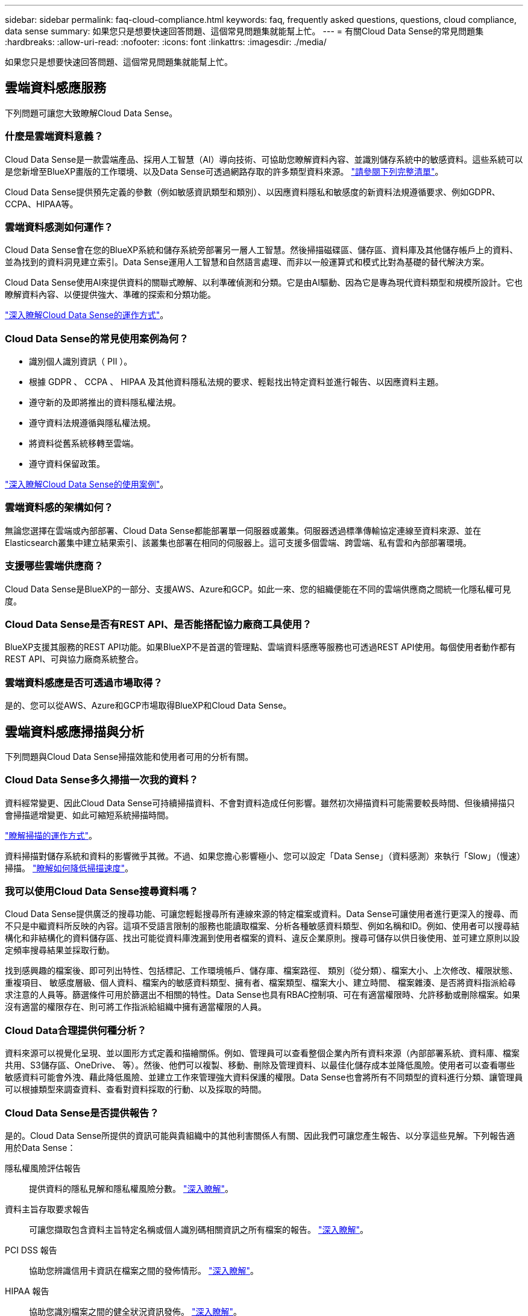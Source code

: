 ---
sidebar: sidebar 
permalink: faq-cloud-compliance.html 
keywords: faq, frequently asked questions, questions, cloud compliance, data sense 
summary: 如果您只是想要快速回答問題、這個常見問題集就能幫上忙。 
---
= 有關Cloud Data Sense的常見問題集
:hardbreaks:
:allow-uri-read: 
:nofooter: 
:icons: font
:linkattrs: 
:imagesdir: ./media/


[role="lead"]
如果您只是想要快速回答問題、這個常見問題集就能幫上忙。



== 雲端資料感應服務

下列問題可讓您大致瞭解Cloud Data Sense。



=== 什麼是雲端資料意義？

Cloud Data Sense是一款雲端產品、採用人工智慧（AI）導向技術、可協助您瞭解資料內容、並識別儲存系統中的敏感資料。這些系統可以是您新增至BlueXP畫版的工作環境、以及Data Sense可透過網路存取的許多類型資料來源。 link:faq-cloud-compliance.html#what-sources-of-data-can-be-scanned-with-data-sense["請參閱下列完整清單"]。

Cloud Data Sense提供預先定義的參數（例如敏感資訊類型和類別）、以因應資料隱私和敏感度的新資料法規遵循要求、例如GDPR、CCPA、HIPAA等。



=== 雲端資料感測如何運作？

Cloud Data Sense會在您的BlueXP系統和儲存系統旁部署另一層人工智慧。然後掃描磁碟區、儲存區、資料庫及其他儲存帳戶上的資料、並為找到的資料洞見建立索引。Data Sense運用人工智慧和自然語言處理、而非以一般運算式和模式比對為基礎的替代解決方案。

Cloud Data Sense使用AI來提供資料的關聯式瞭解、以利準確偵測和分類。它是由AI驅動、因為它是專為現代資料類型和規模所設計。它也瞭解資料內容、以便提供強大、準確的探索和分類功能。

link:concept-cloud-compliance.html["深入瞭解Cloud Data Sense的運作方式"^]。



=== Cloud Data Sense的常見使用案例為何？

* 識別個人識別資訊（ PII ）。
* 根據 GDPR 、 CCPA 、 HIPAA 及其他資料隱私法規的要求、輕鬆找出特定資料並進行報告、以因應資料主題。
* 遵守新的及即將推出的資料隱私權法規。
* 遵守資料法規遵循與隱私權法規。
* 將資料從舊系統移轉至雲端。
* 遵守資料保留政策。


https://bluexp.netapp.com/netapp-cloud-data-sense["深入瞭解Cloud Data Sense的使用案例"^]。



=== 雲端資料感的架構如何？

無論您選擇在雲端或內部部署、Cloud Data Sense都能部署單一伺服器或叢集。伺服器透過標準傳輸協定連線至資料來源、並在Elasticsearch叢集中建立結果索引、該叢集也部署在相同的伺服器上。這可支援多個雲端、跨雲端、私有雲和內部部署環境。



=== 支援哪些雲端供應商？

Cloud Data Sense是BlueXP的一部分、支援AWS、Azure和GCP。如此一來、您的組織便能在不同的雲端供應商之間統一化隱私權可見度。



=== Cloud Data Sense是否有REST API、是否能搭配協力廠商工具使用？

BlueXP支援其服務的REST API功能。如果BlueXP不是首選的管理點、雲端資料感應等服務也可透過REST API使用。每個使用者動作都有REST API、可與協力廠商系統整合。



=== 雲端資料感應是否可透過市場取得？

是的、您可以從AWS、Azure和GCP市場取得BlueXP和Cloud Data Sense。



== 雲端資料感應掃描與分析

下列問題與Cloud Data Sense掃描效能和使用者可用的分析有關。



=== Cloud Data Sense多久掃描一次我的資料？

資料經常變更、因此Cloud Data Sense可持續掃描資料、不會對資料造成任何影響。雖然初次掃描資料可能需要較長時間、但後續掃描只會掃描遞增變更、如此可縮短系統掃描時間。

link:concept-cloud-compliance.html#how-scans-work["瞭解掃描的運作方式"]。

資料掃描對儲存系統和資料的影響微乎其微。不過、如果您擔心影響極小、您可以設定「Data Sense」（資料感測）來執行「Slow」（慢速）掃描。 link:task-reduce-scan-speed.html["瞭解如何降低掃描速度"]。



=== 我可以使用Cloud Data Sense搜尋資料嗎？

Cloud Data Sense提供廣泛的搜尋功能、可讓您輕鬆搜尋所有連線來源的特定檔案或資料。Data Sense可讓使用者進行更深入的搜尋、而不只是中繼資料所反映的內容。這項不受語言限制的服務也能讀取檔案、分析各種敏感資料類型、例如名稱和ID。例如、使用者可以搜尋結構化和非結構化的資料儲存區、找出可能從資料庫洩漏到使用者檔案的資料、違反企業原則。搜尋可儲存以供日後使用、並可建立原則以設定頻率搜尋結果並採取行動。

找到感興趣的檔案後、即可列出特性、包括標記、工作環境帳戶、儲存庫、檔案路徑、 類別（從分類）、檔案大小、上次修改、權限狀態、重複項目、 敏感度層級、個人資料、檔案內的敏感資料類型、擁有者、檔案類型、檔案大小、建立時間、 檔案雜湊、是否將資料指派給尋求注意的人員等。篩選條件可用於篩選出不相關的特性。Data Sense也具有RBAC控制項、可在有適當權限時、允許移動或刪除檔案。如果沒有適當的權限存在、則可將工作指派給組織中擁有適當權限的人員。



=== Cloud Data合理提供何種分析？

資料來源可以視覺化呈現、並以圖形方式定義和描繪關係。例如、管理員可以查看整個企業內所有資料來源（內部部署系統、資料庫、檔案共用、S3儲存區、OneDrive、 等）。然後、他們可以複製、移動、刪除及管理資料、以最佳化儲存成本並降低風險。使用者可以查看哪些敏感資料可能會外洩、藉此降低風險、並建立工作來管理強大資料保護的權限。Data Sense也會將所有不同類型的資料進行分類、讓管理員可以根據類型來調查資料、查看對資料採取的行動、以及採取的時間。



=== Cloud Data Sense是否提供報告？

是的。Cloud Data Sense所提供的資訊可能與貴組織中的其他利害關係人有關、因此我們可讓您產生報告、以分享這些見解。下列報告適用於Data Sense：

隱私權風險評估報告:: 提供資料的隱私見解和隱私權風險分數。 link:task-generating-compliance-reports.html#privacy-risk-assessment-report["深入瞭解"^]。
資料主旨存取要求報告:: 可讓您擷取包含資料主旨特定名稱或個人識別碼相關資訊之所有檔案的報告。 link:task-generating-compliance-reports.html#what-is-a-data-subject-access-request["深入瞭解"^]。
PCI DSS 報告:: 協助您辨識信用卡資訊在檔案之間的發佈情形。 link:task-generating-compliance-reports.html#pci-dss-report["深入瞭解"^]。
HIPAA 報告:: 協助您識別檔案之間的健全狀況資訊發佈。 link:task-generating-compliance-reports.html#hipaa-report["深入瞭解"^]。
資料對應報告:: 提供有關工作環境中檔案大小和數量的資訊。這包括使用容量、資料存留時間、資料大小和檔案類型。 link:task-controlling-governance-data.html#data-mapping-report["深入瞭解"^]。
資料探索評估報告:: 提供對掃描環境的高階分析、以突顯系統的發現、並顯示關切領域和可能的補救步驟。 link:task-controlling-governance-data.html#data-discovery-assessment-report["學習模式"^]。
報告特定資訊類型:: 報告中包含有關已識別檔案的詳細資料、這些檔案包含個人資料和敏感個人資料。您也可以查看依類別和檔案類型分類的檔案。 link:task-controlling-private-data.html["深入瞭解"^]。




=== 掃描效能是否有所差異？

掃描效能可能會因網路頻寬和環境中的平均檔案大小而有所不同。也可能取決於主機系統的大小特性（無論是雲端或內部部署）。請參閱 link:concept-cloud-compliance.html#the-cloud-data-sense-instance["Cloud Data Sense執行個體"^] 和 link:task-deploy-cloud-compliance.html["部署Cloud Data Sense"^] 以取得更多資訊。

一開始新增資料來源時、您也可以選擇只執行「對應」掃描、而非完整的「分類」掃描。您可以很快在資料來源上完成對應、因為它不會存取檔案來查看內部資料。 link:concept-cloud-compliance.html#whats-the-difference-between-mapping-and-classification-scans["瞭解對應與分類掃描之間的差異"^]。



== 雲端資料感測管理與隱私權

下列問題提供如何管理Cloud Data Sense和隱私權設定的相關資訊。



=== 如何啟用雲端資料感測？

首先、您需要在BlueXP或內部部署系統上部署Cloud Data Sense執行個體。執行個體之後、您可以從* Data Sense *標籤或選取特定工作環境、在現有的工作環境、資料庫及其他資料來源上啟用服務。

link:task-getting-started-compliance.html["瞭解如何開始使用"^]。


NOTE: 在資料來源上啟動Cloud Data Sense會立即進行初始掃描。掃描結果會在不久後顯示。



=== 如何停用Cloud Data Sense？

您可以從「Data Sense組態」頁面、停用「Cloud Data Sense」、從掃描個別工作環境、資料庫、檔案共用群組、OneDrive帳戶或SharePoint帳戶。

link:task-managing-compliance.html["深入瞭解"^]。


NOTE: 若要完全移除Cloud Data Sense執行個體、您可以從雲端供應商的入口網站或內部位置手動移除Data Sense執行個體。



=== 我可以根據組織的需求自訂服務嗎？

Cloud Data Sense可為您的資料提供隨裝即用的洞見。您可以擷取這些洞見、並將其用於貴組織的需求。

此外、Data Sense也提供許多方法、讓您新增資料感測在掃描中識別的自訂「個人資料」清單、讓您完整瞭解可能敏感資料在_all_貴組織檔案中的位置。

* 您可以根據您正在掃描的資料庫中的特定欄位來新增獨特的識別碼、我們稱之為*資料Fusion S16*。
* 您可以從文字檔新增自訂關鍵字。
* 您可以使用規則運算式（regex）新增自訂模式。


link:task-managing-data-fusion.html["深入瞭解"^]。



=== 我可以將Cloud Data Sense資訊限制在特定使用者身上嗎？

是的、Cloud Data Sense已與BlueXP完全整合。BlueXP使用者只能根據其工作區權限、查看其符合檢視資格的工作環境資訊。

此外、如果您想讓特定使用者在不管理「資料感應」設定的情況下、只檢視「資料感應」掃描結果、您可以將「Cloud Compliance Viewer」角色指派給這些使用者。

link:concept-cloud-compliance.html#user-access-to-compliance-information["深入瞭解"^]。



=== 是否有人能存取在我的瀏覽器和Data Sense之間傳送的私有資料？

不可以在瀏覽器和Data Sense執行個體之間傳送的私有資料、會以端點對端點加密來保護、這表示NetApp和第三方無法讀取。除非您申請並核准存取、否則Data Sense不會與NetApp分享任何資料或結果。



=== 如果在您的功能區上啟用資料分層、會發生什麼情況ONTAP ？

您可能想要在ONTAP 將冷資料分層儲存至物件儲存的功能區系統上啟用Cloud Data Sense。如果啟用資料分層、Data Sense會掃描磁碟上的所有資料、並將冷資料階層化至物件儲存設備。

法規遵循掃描不會將冷資料加熱、而是維持冷態並分層至物件儲存設備。



=== Cloud Data Sense可以傳送通知給我的組織嗎？

是的。搭配原則功能、您可以在原則傳回結果時、將電子郵件警示傳送給BlueXP使用者（每日、每週或每月）或任何其他電子郵件地址、以便取得通知來保護資料。深入瞭解 link:task-using-policies.html["原則"^]。

您也可以從「治理」頁面和「調查」頁面下載狀態報告、以便在組織內部分享。



=== Cloud Data Sense是否能搭配我檔案內嵌的AIP標籤運作？

是的。您可以在Cloud Data Sense正在掃描的檔案中管理AIP標籤（若已訂閱） https://azure.microsoft.com/en-us/services/information-protection/["Azure資訊保護（AIP）"^]。您可以檢視已指派給檔案的標籤、新增標籤至檔案、以及變更現有的標籤。

link:task-org-private-data.html#categorizing-your-data-using-aip-labels["深入瞭解"^]。



== 來源系統和資料類型的類型

下列問題與可掃描的儲存設備類型及掃描的資料類型有關。



=== 哪些資料來源可以透過Data Sense進行掃描？

Cloud Data Sense可掃描已新增至BlueXP畫版的工作環境中的資料、以及Data Sense可透過網路存取的多種結構化和非結構化資料來源。

*工作環境：*

* （部署於AWS、Azure或GCP）Cloud Volumes ONTAP
* 內部部署 ONTAP 的叢集
* Azure NetApp Files
* Amazon FSX for ONTAP Sf
* Amazon S3


*資料來源：*

* 非NetApp檔案共用
* 物件儲存（使用S3傳輸協定）
* 資料庫（Amazon RDS、MongoDB、MySQL、Oracle、PostgreSQL、 SAP HANA、SQL Server）
* OneDrive 帳戶
* SharePoint Online和內部部署帳戶
* Google雲端硬碟帳戶


Data Sense支援NFS 3.x、4.0及4.1版、以及CIFS 1.x、2.0、2.1及3.0版。



=== 在政府區域部署時、是否有任何限制？

當連接器部署於政府區域（AWS GovCloud、Azure Gov或Azure DoD）時、即可支援Cloud Data Sense。以這種方式部署時、Data Sense會有下列限制：

* 無法掃描OneDrive帳戶、SharePoint帳戶和Google雲端硬碟帳戶。
* Microsoft Azure資訊保護（AIP）標籤功能無法整合。




=== 如果我在沒有網際網路存取的網站上安裝Data Sense、我可以掃描哪些資料來源？

Data Sense只能掃描內部部署站台本機資料來源的資料。此時、Data Sense可掃描「暗」站台中的下列本機資料來源：

* 內部部署ONTAP 的作業系統
* 資料庫架構
* SharePoint內部部署帳戶（SharePoint Server）
* 非NetApp NFS或CIFS檔案共用
* 使用簡易儲存服務（S3）傳輸協定的物件儲存設備




=== 支援哪些檔案類型？

Cloud Data Sense會掃描所有檔案以取得類別和中繼資料深入資訊、並在儀表板的「檔案類型」區段中顯示所有檔案類型。

當Data Sense偵測到個人識別資訊（PII）、或執行DSAR搜尋時、僅支援下列檔案格式：

.CSV、.dcm、.dicom、.dDOC、.DOCX、 .Json、.PDF、.PPTX、.RTF、.TXT、 .XLS、.XLSX、文件、工作表及Slides +



=== Cloud Data Sense擷取哪些類型的資料和中繼資料？

Cloud Data Sense可讓您對資料來源執行一般的「對應」掃描或完整的「分類」掃描。對應只提供資料的高層級總覽、而分類則提供資料的深度層級掃描。您可以很快在資料來源上完成對應、因為它不會存取檔案來查看內部資料。

* 資料對應掃描：
+
Data Sense只會掃描中繼資料。這對整體資料管理與治理、快速專案範圍規劃、大型產業和優先順序都很有幫助。資料對應是以中繼資料為基礎、視為*快速*掃描。

+
快速掃描之後、您可以產生資料對應報告。本報告概述儲存在企業資料來源中的資料、協助您做出有關資源使用率、移轉、備份、安全性及法規遵循程序的決策。

* 資料分類（深度）掃描。
+
在整個環境中使用標準傳輸協定和唯讀權限進行資料感應掃描。針對敏感的業務相關資料、私有資訊及勒索軟體相關問題、會開啟並掃描選取的檔案。

+
完整掃描之後、您可以將許多其他Data Sense功能套用至資料、例如在「Data Investigation」（資料調查）頁面中檢視及精簡資料、在檔案中搜尋名稱、複製、移動及刪除來源檔案等。





== 授權與成本

下列問題與使用Cloud Data Sense的授權和成本有關。



=== Cloud Data合理的成本是多少？

使用Cloud Data Sense的成本取決於您要掃描的資料量。在BlueXP工作區中、Data Sense掃描的前1 TB資料是免費的30天。達到任一上限後、您需要下列其中一項才能繼續掃描資料：

* 向您的雲端供應商訂閱BlueXP Marketplace清單、或
* NetApp的自帶授權（BYOL）


請參閱 https://bluexp.netapp.com/pricing["定價"^] 以取得詳細資料。



=== 如果我達到BYOL容量上限、會發生什麼事？

如果您達到BYOL容量限制、Data Sense會繼續執行、但儀表板的存取會遭到封鎖、因此您無法檢視任何掃描資料的相關資訊。只有在您想要減少所掃描的磁碟區數量、使容量使用量可能低於授權限制時、才可使用「組態」頁面。您必須續約BYOL授權、才能重新取得Data Sense的完整存取權。



== 連接器部署

下列問題與BlueXP Connector有關。



=== 什麼是Connector？

Connector是在雲端帳戶內或內部部署的運算執行個體上執行的軟體、可讓BlueXP安全地管理雲端資源。您必須部署Connector才能使用Cloud Data Sense。



=== 連接器需要安裝在何處？

* 在Cloud Volumes ONTAP AWS、Amazon FSX for ONTAP Sf2或AWS S3儲存區中掃描資料時、您會在AWS中使用連接器。
* 在 Cloud Volumes ONTAP Azure 或 Azure NetApp Files 以不一樣的方式掃描資料時、您需要使用 Azure 中的連接器。
* 在Cloud Volumes ONTAP GCP中掃描資料時、請使用GCP中的Connector。
* 在內部部署ONTAP 的支援系統、非NetApp檔案共用、一般S3物件儲存、資料庫、OneDrive資料夾、SharePoint帳戶及Google雲端磁碟帳戶中掃描資料時、您可以在這些雲端位置中使用連接器。


因此、如果您在這些位置中有許多資料、您可能需要使用 https://docs.netapp.com/us-en/cloud-manager-setup-admin/concept-connectors.html#when-to-use-multiple-connectors["多個連接器"^]。



=== 我可以在自己的主機上部署Connector嗎？

是的。您可以 https://docs.netapp.com/us-en/cloud-manager-setup-admin/task-install-connector-on-prem.html["在內部部署連接器"^] 在您網路中的 Linux 主機或雲端中的主機上。如果您打算在內部部署Data Sense、則可能也想在內部部署安裝Connector、但這不是必要的。



=== 沒有網際網路存取的安全網站又如何？

是的、這也受到支援。您可以 https://docs.netapp.com/us-en/cloud-manager-setup-admin/task-quick-start-private-mode.html["在無法存取網際網路的內部部署Linux主機上部署Connector"^]。然後您可以探索內部部署ONTAP 的叢集和其他本機資料來源、並使用Data Sense掃描資料。



== 資料感測部署

下列問題與個別的Data Sense執行個體有關。



=== Cloud Data Sense支援哪些部署模式？

BlueXP可讓使用者在幾乎任何位置掃描及報告系統、包括內部部署、雲端及混合式環境。Cloud Data Sense通常是使用SaaS模式來部署、在這種模式中、服務是透過BlueXP介面來啟用、不需要安裝硬體或軟體。即使是在這種點選即用部署模式下、資料管理也能完成、無論資料存放區是在內部部署或公有雲中。



=== Cloud Data Sense需要哪種類型的執行個體或VM？

何時 link:task-deploy-cloud-compliance.html["部署於雲端"]：

* 在 AWS 中、 Cloud Data Sense 會在 m6i.4x大型 執行個體上執行、並使用 500 GiB GP2 磁碟。您可以在部署期間選取較小的執行個體類型。
* 在 Azure 中、 Cloud Data Sense 是在標準 D16s_v3 VM 上執行、其中內含 500 GB 磁碟。
* 在 GCP 中、 Cloud Data Sense 可在 n2-Standard-16 VM 上執行、並配備 500 GiB Standard 持續磁碟。


請注意、您可以在CPU較少、RAM較少的系統上部署Data Sense、但使用這些系統時仍有限制。請參閱 link:concept-cloud-compliance.html#using-a-smaller-instance-type["使用較小的執行個體類型"] 以取得詳細資料。

link:concept-cloud-compliance.html["深入瞭解Cloud Data Sense的運作方式"^]。



=== 我可以在自己的主機上部署Data Sense嗎？

是的。您可以將Data Sense軟體安裝在可在網路或雲端存取網際網路的Linux主機上。一切運作方式都一樣、您可以透過BlueXP繼續管理掃描組態和結果。請參閱 link:task-deploy-compliance-onprem.html["在內部部署Cloud Data Sense"] 以取得系統需求和安裝詳細資料。



=== 沒有網際網路存取的安全網站又如何？

是的、這也受到支援。您可以 link:task-deploy-compliance-dark-site.html["在無法存取網際網路的內部部署網站上部署Data Sense"] 完全安全的網站。
